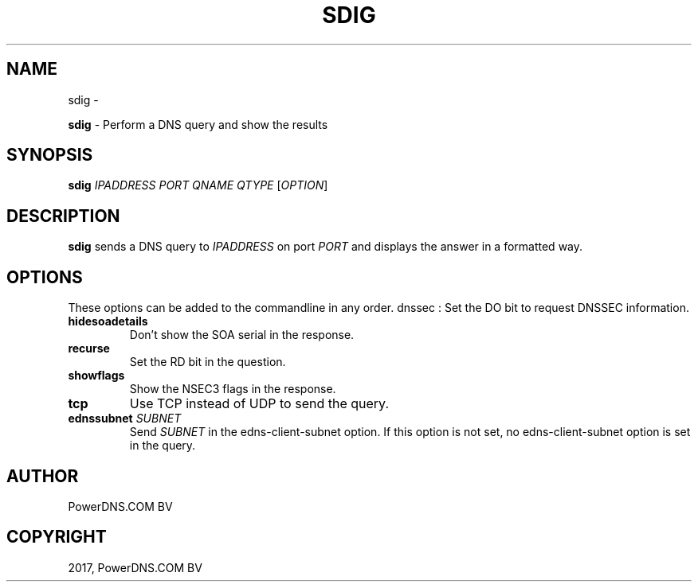 .\" Man page generated from reStructuredText.
.
.TH "SDIG" "1" "Aug 31, 2017" "4.1" "PowerDNS Recursor"
.SH NAME
sdig \- 
.
.nr rst2man-indent-level 0
.
.de1 rstReportMargin
\\$1 \\n[an-margin]
level \\n[rst2man-indent-level]
level margin: \\n[rst2man-indent\\n[rst2man-indent-level]]
-
\\n[rst2man-indent0]
\\n[rst2man-indent1]
\\n[rst2man-indent2]
..
.de1 INDENT
.\" .rstReportMargin pre:
. RS \\$1
. nr rst2man-indent\\n[rst2man-indent-level] \\n[an-margin]
. nr rst2man-indent-level +1
.\" .rstReportMargin post:
..
.de UNINDENT
. RE
.\" indent \\n[an-margin]
.\" old: \\n[rst2man-indent\\n[rst2man-indent-level]]
.nr rst2man-indent-level -1
.\" new: \\n[rst2man-indent\\n[rst2man-indent-level]]
.in \\n[rst2man-indent\\n[rst2man-indent-level]]u
..
.sp
\fBsdig\fP \- Perform a DNS query and show the results
.SH SYNOPSIS
.sp
\fBsdig\fP \fIIPADDRESS\fP \fIPORT\fP \fIQNAME\fP \fIQTYPE\fP [\fIOPTION\fP]
.SH DESCRIPTION
.sp
\fBsdig\fP sends a DNS query to \fIIPADDRESS\fP on port \fIPORT\fP and displays
the answer in a formatted way.
.SH OPTIONS
.sp
These options can be added to the commandline in any order. dnssec : Set
the DO bit to request DNSSEC information.
.INDENT 0.0
.TP
.B hidesoadetails
Don’t show the SOA serial in the response.
.TP
.B recurse
Set the RD bit in the question.
.TP
.B showflags
Show the NSEC3 flags in the response.
.TP
.B tcp
Use TCP instead of UDP to send the query.
.TP
.B ednssubnet \fISUBNET\fP
Send \fISUBNET\fP in the edns\-client\-subnet option. If this option is
not set, no edns\-client\-subnet option is set in the query.
.UNINDENT
.SH AUTHOR
PowerDNS.COM BV
.SH COPYRIGHT
2017, PowerDNS.COM BV
.\" Generated by docutils manpage writer.
.
